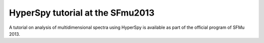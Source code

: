 
.. post:: 2013-06-04
   :tags: Training

HyperSpy tutorial at the SFmu2013
=================================

A tutorial on analysis of multidimensional spectra using HyperSpy is 
available as part of the official program of SFMu 2013.
